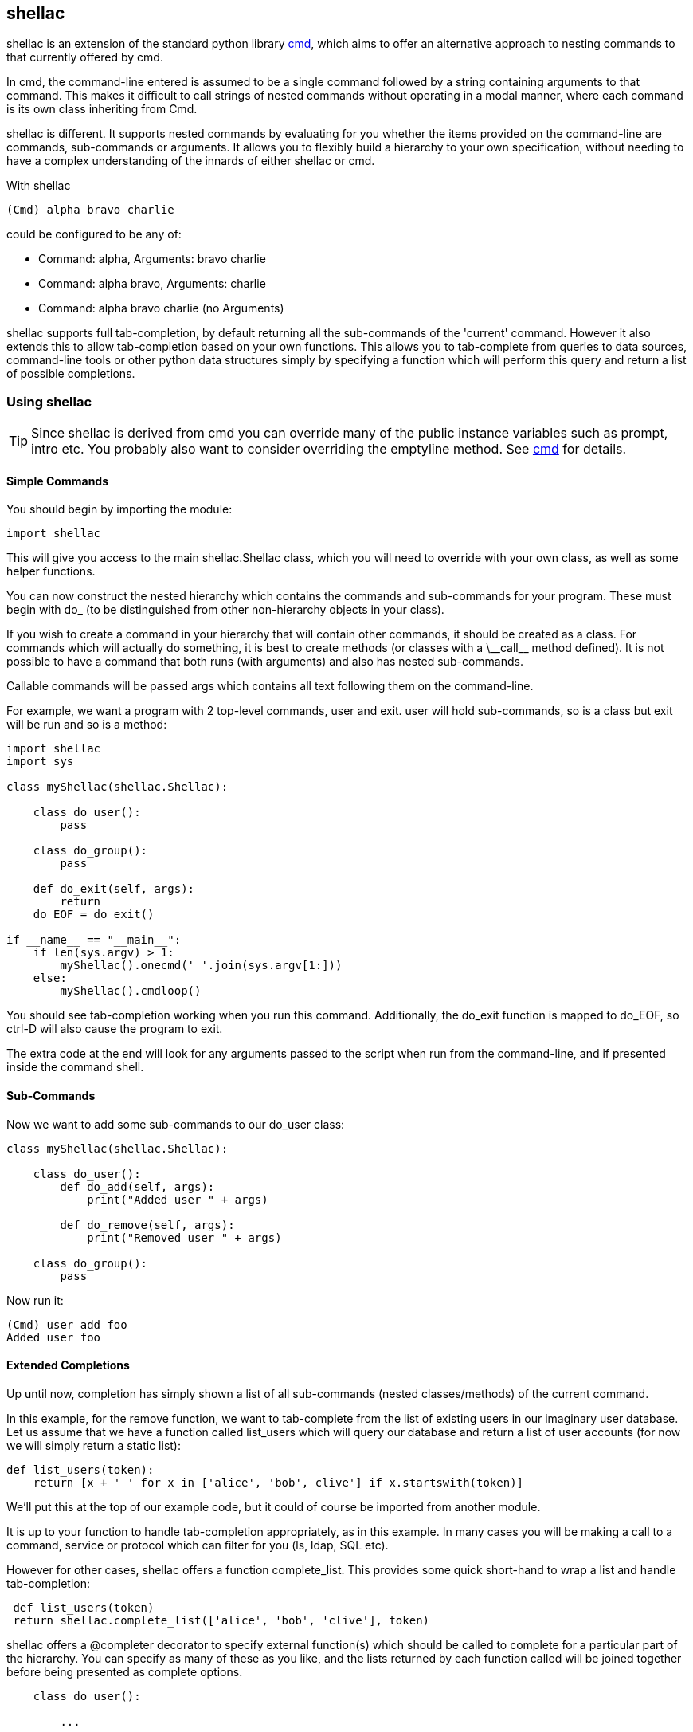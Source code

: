 shellac
-------
:language: python

+shellac+ is an extension of the standard python library http://docs.python.org/2/library/cmd.html[cmd], which aims to offer an alternative approach to nesting commands to that currently offered by +cmd+.

In +cmd+, the command-line entered is assumed to be a single +command+ followed by a string containing +arguments+ to that command.  This makes it difficult to call strings of nested commands without operating in a modal manner, where each command is its own class inheriting from +Cmd+.

+shellac+ is different.  It supports nested commands by evaluating for you whether the items provided on the command-line are commands, sub-commands or arguments.  It allows you to flexibly build a hierarchy to your own specification, without needing to have a complex understanding of the innards of either +shellac+ or +cmd+.

With +shellac+

[source, shell]
(Cmd) alpha bravo charlie

could be configured to be any of:

* Command: +alpha+, Arguments: +bravo charlie+
* Command: +alpha bravo+, Arguments: +charlie+
* Command: +alpha bravo charlie+ (no Arguments)

+shellac+ supports full tab-completion, by default returning all the sub-commands of the 'current' command.  However it also extends this to allow tab-completion based on your own functions.  This allows you to tab-complete from queries to data sources, command-line tools or other python data structures simply by specifying a function which will perform this query and return a list of possible completions.

Using +shellac+
~~~~~~~~~~~~~~~

TIP: Since shellac is derived from +cmd+ you can override many of the public instance variables such as +prompt+, +intro+ etc.  You probably also want to consider overriding the +emptyline+ method.  See http://docs.python.org/2/library/cmd.html#cmd.Cmd.prompt[cmd] for details.


Simple Commands
^^^^^^^^^^^^^^^

You should begin by importing the module:

[source]
import shellac

This will give you access to the main +shellac.Shellac+ class, which you will need to override with your own class, as well as some helper functions.

You can now construct the nested hierarchy which contains the commands and sub-commands for your program.  These must begin with +do_+ (to be distinguished from other non-hierarchy objects in your class).

If you wish to create a command in your hierarchy that will contain other commands, it should be created as a +class+.  For commands which will actually do something, it is best to create +methods+ (or classes with a +\__call__+ method defined).  It is not possible to have a command that both runs (with arguments) and also has nested sub-commands.

Callable commands will be passed +args+ which contains all text following them on the command-line.

For example, we want a program with 2 top-level commands, +user+ and +exit+.  +user+ will hold sub-commands, so is a +class+ but +exit+ will be run and so is a +method+:


[source]
--------------------------------------------------------------
import shellac
import sys

class myShellac(shellac.Shellac):

    class do_user():
        pass

    class do_group():
        pass

    def do_exit(self, args):
        return
    do_EOF = do_exit()

if __name__ == "__main__":
    if len(sys.argv) > 1:
        myShellac().onecmd(' '.join(sys.argv[1:]))
    else:
        myShellac().cmdloop()

--------------------------------------------------------------

You should see tab-completion working when you run this command.  Additionally, the +do_exit+ function is mapped to +do_EOF+, so ctrl-D will also cause the program to exit.

The extra code at the end will look for any arguments passed to the script when run from the command-line, and if presented inside the command shell.


Sub-Commands
^^^^^^^^^^^^

Now we want to add some sub-commands to our do_user class:

[source]
--------------------------------------------------------------

class myShellac(shellac.Shellac):

    class do_user():
        def do_add(self, args):
            print("Added user " + args)

        def do_remove(self, args):
            print("Removed user " + args)

    class do_group():
        pass
--------------------------------------------------------------

Now run it:

[source, shell]
(Cmd) user add foo
Added user foo


Extended Completions
^^^^^^^^^^^^^^^^^^^^

Up until now, completion has simply shown a list of all sub-commands (nested classes/methods) of the current command.

In this example, for the +remove+ function, we want to tab-complete from the list of existing users in our imaginary user database.  Let us assume that we have a function called +list_users+ which will query our database and return a list of user accounts (for now we will simply return a static list):

[source]
--------------------------------------------------------------

def list_users(token):
    return [x + ' ' for x in ['alice', 'bob', clive'] if x.startswith(token)]



--------------------------------------------------------------

We'll put this at the top of our example code, but it could of course be imported from another module.

It is up to your function to handle tab-completion appropriately, as in this example.  In many cases you will be making a call to a command, service or protocol which can filter for you (+ls+, +ldap+, +SQL+ etc).

However for other cases, shellac offers a function +complete_list+.  This provides some quick short-hand to wrap a list and handle tab-completion:


[source]
--------------------------------------------------------------

 def list_users(token)
 return shellac.complete_list(['alice', 'bob', 'clive'], token)

--------------------------------------------------------------


+shellac+ offers a +@completer+ decorator to specify external function(s) which should be called to complete for a particular part of the hierarchy.  You can specify as many of these as you like, and the lists returned by each function called will be joined together before being presented as complete options.

[source]
--------------------------------------------------------------

    class do_user():

        ...

        @shellac.completer(list_users)
        do_remove(self, args):
            print("Removed user " + args)

--------------------------------------------------------------

Now if we run it we can see it completing from the list_users function:

[source]
--------------------------------------------------------------
(Cmd) user remove <Tab>
alice bob clive

(Cmd) user remove a<Tab>
alice

--------------------------------------------------------------


Corner Cases
^^^^^^^^^^^^

It is important to note that although you are handed back a list of completions, you can opt to type any text, and this will be used as commands or arguments, which may or may not be valid.

Consider for example:

[source]
---------------------------------------------------------
def greetings(token):
    return ["good"]

def compliments(token):
    return ["pretty", "clever"]

def insults(token):
    return ["ugly", "stupid"]

class myShellac(shellac.Shellac):

    @shellac.completer(greetings)
    class do_greet():
        @shellac.completer(compliments)
        def do_good(self, args):
            print("You are " + args)
        @shellac.completer(insults)
        def do_bad(self, args):
            print("You are " + args)
---------------------------------------------------------

Lets try running this code:

[source,shell]
(Cmd) greet <Tab>
good

Since the list returned by the +greetings+ function doesn't include it, we don't find out about the +bad+ function:

[source, shell]
(Cmd) greet good <Tab>
clever pretty

We then choose one of these compliments and all is good:

[source, shell]
(Cmd) greet good pretty
You are pretty

How lovely!

However, we could opt to ignore the argument completions, and be a bit ruder:

[source, shell]
(Cmd) greet good horrible
You are horrible

Not very nice at all!

Now, although our +greetings+ function only offers +good+ greetings on tab-completion, there is a 'hidden' +bad+ greeting with associated insults:

[source, shell]
(Cmd) greet bad <Tab>
stupid ugly

However, we can still choose to ignore these completions, and put in something nicer manually:

[source, shell]
(Cmd) greet bad wonderful
You are wonderful

An awkward situation averted!

While this (mis)use might appear to be quite confusing to anyone actually running this particular code, it does allow flexibility: both accepting arguments other than those suggested by the completion function; and having 'hidden' commands which aren't suggested by the completion function.

Addendum
^^^^^^^^

For the sake of clarity/completeness, if you wanted to be able to use both +compliments+ and +insults+ functions, then you'd just discard one level of the whole hierarchy and apply two decorators:

[source]
--------------------------------------------------
def compliments(token):
    return ["pretty", "clever"]

def insults(token):
    return ["ugly", "stupid"]

class myShellac(shellac.Shellac):

    @shellac.completer(compliments)
    @shellac.completer(insults)
    def do_greet(self, args):
            print("You are " + args)

--------------------------------------------------

Resulting in:

[source, shell]
(Cmd) greet <Tab>
clever pretty stupid ugly

